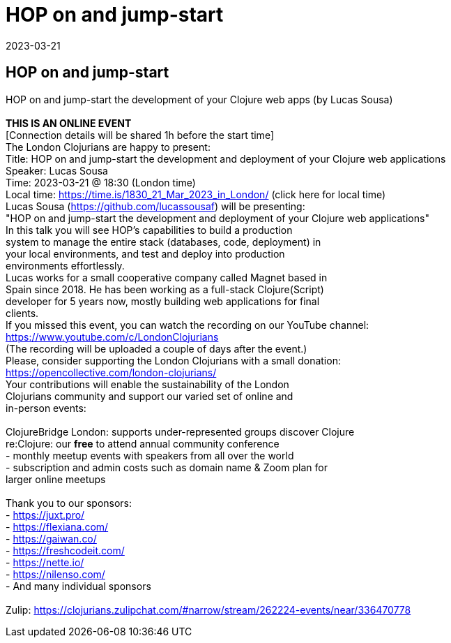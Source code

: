 = HOP on and jump-start
2023-03-21
:jbake-type: event
:jbake-edition: 
:jbake-link: https://www.meetup.com/London-Clojurians/events/291838750/
:jbake-location: 
:jbake-start: 2023-03-21
:jbake-end: 2023-03-21

== HOP on and jump-start

HOP on and jump-start the development of your Clojure web apps (by Lucas Sousa) +
 +
**THIS IS AN ONLINE EVENT** +
[Connection details will be shared 1h before the start time] +
The London Clojurians are happy to present: +
Title: HOP on and jump-start the development and deployment of your Clojure web applications +
Speaker: Lucas Sousa +
Time: 2023-03-21 @ 18:30 (London time) +
Local time: https://time.is/1830_21_Mar_2023_in_London/ (click here for local time) +
Lucas Sousa (https://github.com/lucassousaf) will be presenting: +
&quot;HOP on and jump-start the development and deployment of your Clojure web applications&quot; +
In this talk you will see HOP&rsquo;s capabilities to build a production +
system to manage the entire stack (databases, code, deployment) in +
your local environments, and test and deploy into production +
environments effortlessly. +
Lucas works for a small cooperative company called Magnet based in +
Spain since 2018. He has been working as a full-stack Clojure(Script) +
developer for 5 years now, mostly building web applications for final +
clients. +
If you missed this event, you can watch the recording on our YouTube channel: +
https://www.youtube.com/c/LondonClojurians +
(The recording will be uploaded a couple of days after the event.) +
Please, consider supporting the London Clojurians with a small donation: +
https://opencollective.com/london-clojurians/ +
Your contributions will enable the sustainability of the London +
Clojurians community and support our varied set of online and +
in-person events: +
 +
ClojureBridge London: supports under-represented groups discover Clojure +
re:Clojure: our **free** to attend annual community conference +
- monthly meetup events with speakers from all over the world +
- subscription and admin costs such as domain name &amp; Zoom plan for +
larger online meetups +
 +
Thank you to our sponsors: +
- https://juxt.pro/ +
- https://flexiana.com/ +
- https://gaiwan.co/ +
- https://freshcodeit.com/ +
- https://nette.io/ +
- https://nilenso.com/ +
- And many individual sponsors +
 +
Zulip: https://clojurians.zulipchat.com/#narrow/stream/262224-events/near/336470778 +

